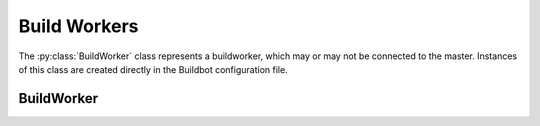 Build Workers
=============

.. py:module:: buildbot.buildworker.base

The :py:class:`BuildWorker` class represents a buildworker, which may or may not be connected to the master.
Instances of this class are created directly in the Buildbot configuration file.

BuildWorker
-----------

.. py:class:: BuildWorker

    .. py:attribute:: bulidworkerid

        The ID of this buildworker in the database.
